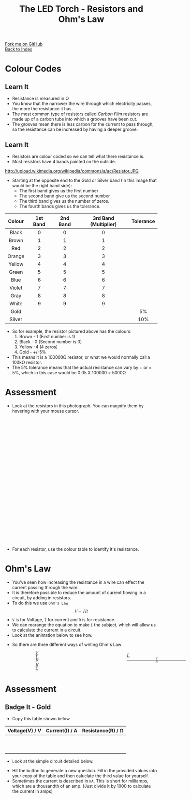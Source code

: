 #+STARTUP:indent
#+HTML_HEAD: <link rel="stylesheet" type="text/css" href="css/styles.css"/>
#+HTML_HEAD_EXTRA: <link href='http://fonts.googleapis.com/css?family=Ubuntu+Mono|Ubuntu' rel='stylesheet' type='text/css'>
#+HTML_HEAD_EXTRA: <link type="text/css" href="css/magnifier.css" rel="stylesheet">
#+HTML_HEAD_EXTRA: <script type="text/javascript" src="js/magnifier.js"></script>
#+OPTIONS: f:nil author:nil num:1 creator:nil timestamp:nil toc:nil 
#+TITLE: The LED Torch - Resistors and Ohm's Law
#+AUTHOR: Marc Scott

#+BEGIN_HTML
<div class="github-fork-ribbon-wrapper left">
        <div class="github-fork-ribbon">
            <a href="https://github.com/MarcScott/7-CS-Internet">Fork me on GitHub</a>
        </div>
    </div>
    <div class="github-fork-ribbon-wrapper right-bottom">
        <div class="github-fork-ribbon">
            <a href="../index.html">Back to Index</a>
        </div>
    </div>
#+END_HTML


* COMMENT Use as a template
:PROPERTIES:
:HTML_CONTAINER_CLASS: activity
:END:
** Learn It
:PROPERTIES:
:HTML_CONTAINER_CLASS: learn
:END:

** Research It
:PROPERTIES:
:HTML_CONTAINER_CLASS: research
:END:

** Design It
:PROPERTIES:
:HTML_CONTAINER_CLASS: design
:END:

** Build It
:PROPERTIES:
:HTML_CONTAINER_CLASS: build
:END:

** Test It
:PROPERTIES:
:HTML_CONTAINER_CLASS: test
:END:

** Run It
:PROPERTIES:
:HTML_CONTAINER_CLASS: run
:END:

** Document It
:PROPERTIES:
:HTML_CONTAINER_CLASS: document
:END:

** Code It
:PROPERTIES:
:HTML_CONTAINER_CLASS: code
:END:

** Program It
:PROPERTIES:
:HTML_CONTAINER_CLASS: program
:END:

** Try It
:PROPERTIES:
:HTML_CONTAINER_CLASS: try
:END:

** Badge It
:PROPERTIES:
:HTML_CONTAINER_CLASS: badge
:END:

** Save It
:PROPERTIES:
:HTML_CONTAINER_CLASS: save
:END:

* Colour Codes
:PROPERTIES:
:HTML_CONTAINER_CLASS: activity
:END:
** Learn It
:PROPERTIES:
:HTML_CONTAINER_CLASS: learn
:END:
- Resistance is measured in Ω
- You know that the narrower the wire through which electricity passes, the more the resistance it has.
- The most common type of resistors called /Carbon Film/ resistors are made up of a carbon tube into which a grooves have been cut.
- The grooves mean there is less carbon for the current to pass through, so the resistance can be increased by having a deeper groove.
[[https://upload.wikimedia.org/wikipedia/commons/d/d4/Carbon-resistor-TR212-1.jpg]]
** Learn It
:PROPERTIES:
:HTML_CONTAINER_CLASS: learn
:END:
- Resistors are colour coded so we can tell what there resistance is.
- Most resistors have 4 bands painted on the outside.
http://upload.wikimedia.org/wikipedia/commons/a/ac/Resistor.JPG
- Starting at the opposite end to the Gold or Silver band (In this image that would be the right hand side):
  - The first band gives us the first number
  - The second band give us the second number
  - The third band gives us the number of zeros.
  - The fourth bands gives us the tolerance.
| <c>    | <c>      | <c>      | <c>                   | <c>       |
| Colour | 1st Band | 2nd Band | 3rd Band (Multiplier) | Tolerance |
|--------+----------+----------+-----------------------+-----------|
| Black  | 0        | 0        | 0                     |           |
| Brown  | 1        | 1        | 1                     |           |
| Red    | 2        | 2        | 2                     |           |
| Orange | 3        | 3        | 3                     |           |
| Yellow | 4        | 4        | 4                     |           |
| Green  | 5        | 5        | 5                     |           |
| Blue   | 6        | 6        | 6                     |           |
| Violet | 7        | 7        | 7                     |           |
| Gray   | 8        | 8        | 8                     |           |
| White  | 9        | 9        | 9                     |           |
| Gold   |          |          |                       | 5%        |
| Silver |          |          |                       | 10%       |
- So for example, the resistor pictured above has the colours:
  1. Brown - 1 (First number is 1)
  2. Black - 0 (Second number is 0)
  3. Yellow -4 (4 zeros)
  4. Gold - +/-5%
- This means it is a 100000Ω resistor, or what we would normally call a 100kΩ resistor.
- The 5% tolerance means that the actual resistance can vary by + or = 5%, which in this case would be 0.05 X 100000 = 5000Ω
* Assessment
:PROPERTIES:
:HTML_CONTAINER_CLASS: activity
:END:ceho
** Badge It - Silver
:PROPERTIES:
:HTML_CONTAINER_CLASS: badge
:END:
- Look at the resistors in this photograph. You can magnify them by hovering with your mouse cursor.
#+BEGIN_HTML
<div class="magnifier" style="width: 610px; height: 410px;margin-left:auto;margin-right:auto;border-radius: 10px;">
  <div class="maglens">
    <img src="img/resistors.jpg" class="maglarge" style="width: 1830px; height: 1230px;" />
  </div>
</div>
#+END_HTML
- For each resistor, use the colour table to identify it's resistance.
* Ohm's Law
:PROPERTIES:
:HTML_CONTAINER_CLASS: activity
:END:
- You've seen how increasing the resistance in a wire can effect the current passing through the wire.
- It is therefore possible to reduce the amount of current flowing in a circuit, by adding in resistors.
- To do this we use =Ohm's Law=
#+BEGIN_HTML
<math display='block'>
<mi>V</mi>
<mo>=</mo>
<mi>I</mi>
<mi>R</mi>
</math>
#+END_HTML
- =V= is for Voltage, =I= for current and =R= is for resistance.
- We can rearange the equation to make =I= the subject, which will allow us to calculate the current in a circuit.
- Look at the animation below to see how.
#+BEGIN_HTML
<object data="js/Ohms_Law.html" width='500px' height='300px'></object>
#+END_HTML
- So there are three different ways of writing Ohm's Law
#+BEGIN_HTML
<div style="width:600; margin-left:100px">
<math style="display:inline-block; width:33%; margin-right:100px;">
<mi>V</mi>
<mo>=</mo>
<mi>I</mi>
<mi>R</mi>
</math>
<math style="display:inline-block; width:33%;margin-right:100px">
<mi>I</mi>
<mo>=</mo>
<mfrac>
<mi>V</mi>
<mi>R</mi>
</math>
<math style="display:inline-block"; width:33%; margin-left:100px">
<mi>R</mi>
<mo>=</mo>
<mfrac>
<mi>V</mi>
<mi>I</mi>
</math>
</div>
#+END_HTML
* Assessment
:PROPERTIES:
:HTML_CONTAINER_CLASS: activity
:END:
** Badge It - Gold
:PROPERTIES:
:HTML_CONTAINER_CLASS: badge
:END:
- Copy this table shown below
| Voltage(V) / V | Current(I) / A | Resistance(R) / Ω |
|----------------+----------------+-------------------|
|                |                |                   |
|                |                |                   |
|                |                |                   |
|                |                |                   |
|                |                |                   |
|                |                |                   |
|                |                |                   |
|                |                |                   |
|                |                |                   |
|                |                |                   |
- Look at the simple circuit detailed below.
#+BEGIN_HTML
<object data="js/OhmCalcs.html" width='600px' height='350px'></object>
#+END_HTML
- Hit the button to generate a new question. Fill in the provided values into your copy of the table and then caluclate the third value for yourself.
- Sometimes the current is described in =mA=. This is short for milliamps, which are a thousandth of an amp. (Just divide it by 1000 to calculate the current in amps)


#+BEGIN_HTML
<script>
var table = document.getElementsByTagName("table");
console.log(table) 
var rows = table[0].getElementsByTagName("tr");
console.log(rows)
var bgcolours = ['nothing','black','brown','red','orange','yellow','green','blue','violet','gray','white','gold','silver']
var txtcolours = ['nothing','white','white','white','black','black','black','white','black','black','black','black','black']
for(i = 1; i < rows.length; i++){           
        rows[i].style.backgroundColor = bgcolours[i];
        rows[i].style.color = txtcolours[i];

} 
</script>
#+END_HTML
